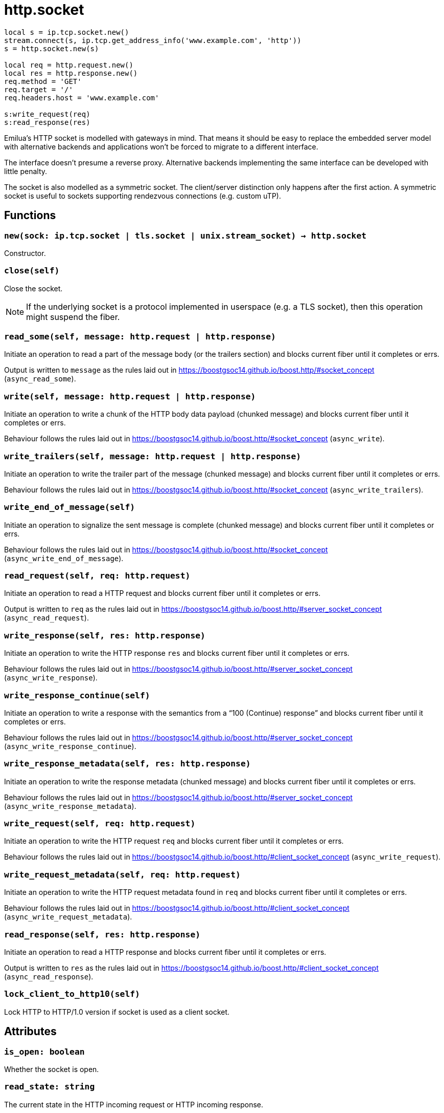 = http.socket

ifeval::["{doctype}" == "manpage"]

== Name

Emilua - Lua execution engine

== Description

endif::[]

[source,lua]
----
local s = ip.tcp.socket.new()
stream.connect(s, ip.tcp.get_address_info('www.example.com', 'http'))
s = http.socket.new(s)

local req = http.request.new()
local res = http.response.new()
req.method = 'GET'
req.target = '/'
req.headers.host = 'www.example.com'

s:write_request(req)
s:read_response(res)
----

Emilua's HTTP socket is modelled with gateways in mind. That means it should be
easy to replace the embedded server model with alternative backends and
applications won't be forced to migrate to a different interface.

The interface doesn't presume a reverse proxy. Alternative backends implementing
the same interface can be developed with little penalty.

The socket is also modelled as a symmetric socket. The client/server distinction
only happens after the first action. A symmetric socket is useful to sockets
supporting rendezvous connections (e.g. custom uTP).

== Functions

=== `new(sock: ip.tcp.socket | tls.socket | unix.stream_socket) -> http.socket`

Constructor.

=== `close(self)`

Close the socket.

NOTE: If the underlying socket is a protocol implemented in userspace (e.g. a
TLS socket), then this operation might suspend the fiber.

=== `read_some(self, message: http.request | http.response)`

Initiate an operation to read a part of the message body (or the trailers
section) and blocks current fiber until it completes or errs.

Output is written to `message` as the rules laid out in
<https://boostgsoc14.github.io/boost.http/#socket_concept>
(`async_read_some`).

=== `write(self, message: http.request | http.response)`

Initiate an operation to write a chunk of the HTTP body data payload (chunked
message) and blocks current fiber until it completes or errs.

Behaviour follows the rules laid out in
<https://boostgsoc14.github.io/boost.http/#socket_concept>
(`async_write`).

=== `write_trailers(self, message: http.request | http.response)`

Initiate an operation to write the trailer part of the message (chunked message)
and blocks current fiber until it completes or errs.

Behaviour follows the rules laid out in
<https://boostgsoc14.github.io/boost.http/#socket_concept>
(`async_write_trailers`).

=== `write_end_of_message(self)`

Initiate an operation to signalize the sent message is complete (chunked
message) and blocks current fiber until it completes or errs.

Behaviour follows the rules laid out in
<https://boostgsoc14.github.io/boost.http/#socket_concept>
(`async_write_end_of_message`).

=== `read_request(self, req: http.request)`

Initiate an operation to read a HTTP request and blocks current fiber until it
completes or errs.

Output is written to `req` as the rules laid out in
<https://boostgsoc14.github.io/boost.http/#server_socket_concept>
(`async_read_request`).

=== `write_response(self, res: http.response)`

Initiate an operation to write the HTTP response `res` and blocks current fiber
until it completes or errs.

Behaviour follows the rules laid out in
<https://boostgsoc14.github.io/boost.http/#server_socket_concept>
(`async_write_response`).

=== `write_response_continue(self)`

Initiate an operation to write a response with the semantics from a “100
(Continue) response” and blocks current fiber until it completes or errs.

Behaviour follows the rules laid out in
<https://boostgsoc14.github.io/boost.http/#server_socket_concept>
(`async_write_response_continue`).

=== `write_response_metadata(self, res: http.response)`

Initiate an operation to write the response metadata (chunked message) and
blocks current fiber until it completes or errs.

Behaviour follows the rules laid out in
<https://boostgsoc14.github.io/boost.http/#server_socket_concept>
(`async_write_response_metadata`).

=== `write_request(self, req: http.request)`

Initiate an operation to write the HTTP request `req` and blocks current fiber
until it completes or errs.

Behaviour follows the rules laid out in
<https://boostgsoc14.github.io/boost.http/#client_socket_concept>
(`async_write_request`).

=== `write_request_metadata(self, req: http.request)`

Initiate an operation to write the HTTP request metadata found in `req` and
blocks current fiber until it completes or errs.

Behaviour follows the rules laid out in
<https://boostgsoc14.github.io/boost.http/#client_socket_concept>
(`async_write_request_metadata`).

=== `read_response(self, res: http.response)`

Initiate an operation to read a HTTP response and blocks current fiber until it
completes or errs.

Output is written to `res` as the rules laid out in
<https://boostgsoc14.github.io/boost.http/#client_socket_concept>
(`async_read_response`).

=== `lock_client_to_http10(self)`

Lock HTTP to HTTP/1.0 version if socket is used as a client socket.

== Attributes

=== `is_open: boolean`

Whether the socket is open.

=== `read_state: string`

The current state in the HTTP incoming request or HTTP incoming response.

Be prepared to face multiple state changes after a single action is scheduled
(e.g. you issue read-message action and the state already changed to finished
when the operation returns).

==== Member constants (incoming request)

.Incoming request
image::read_request_state.png[]

`"empty"`::
This is the initial state. It means that the request object wasn't read yet.

`"message_ready"`::
This state is reached from the `"empty"` state, once you ask for a new message.
+
No more `read_request()` actions can be issued from this state.
+
From this state, you can issue the `read_some()` action. The state will change
to `"body_ready"` once all body was read. In streaming connections
(e.g. HTTP/1.1 chunked entities), this condition (body fully received) might
never happen.
+
Once this state is reached, you can safely use the read start line and the
headers.

`"body_ready"`::
This state is reached from the `"message_ready"`, once the http producer (e.g.
embedded server) fully received the message body.
+
From this state, you can only issue the `read_some()` action.
+
Once this state is reached, you can safely assume that no more body parts will
be received.

`"finished"`::
It means the message is complete and you can no longer issue another
`read_request()` until something else is done (e.g. send another http
response). This is a different/special value, because the “something else to do”
might not be related to read actions.
+
It can be reached from `"body_ready"` state, after all trailers have been
received. It's safe to assume that all message data is available by the time
this state is reached.

==== Member constants (incoming response)

.Incoming response
image::read_response_state.png[]

`"empty"`::
This is the initial state.
+
There are two ways to interpret this state. It might mean that the response
object wasn't read yet.
+
Another interpretation is that it was reached from the `"body_ready"` state
(directly — through a call to `read_some()` — or indirectly — through a call to
`read_response()`), after all trailers have been received. It's safe to assume
that all message data is available if this is the case.
+
At this state, you can only issue a `read_response()` action.

`"message_ready"`::
This state is reached from the `"empty"` state, once you ask for a new message.
+
No more `read_response()` actions can be issued from this state.
+
From this state, you can issue the `read_some()` action. The state will change
to `"body_ready"` once all body was read. In streaming connections
(e.g. HTTP/1.1 chunked entities), this condition (body fully received) might
never happen.
+
Once this state is reached, you can safely use the read start line and the
headers.

`"body_ready"`::
This state is reached from the `"message_ready"`, once the http producer
(e.g. an http client) fully received the message body.
+
From this state, you can only issue the `read_some()` action.
+
Once this state is reached, you can safely assume that no more body parts will
be received.

=== `write_state: string`

The current state in the HTTP outgoing response or HTTP outgoing request.

==== Member constants (outgoing response)

.Outgoing response
image::write_response_state.png[]

`"empty"`::
This is the initial state.
+
It means that the response object hasn't been sent yet.
+
At this state, you can only issue the metadata or issue a continue action (if
continue is supported/used in this HTTP transaction). Even if continue was
requested it's optional to issue a continue action and only required if you need
the request's body.

`"continue_issued"`::
This state is reached from the `"empty"` state, once you issue a continue
action.
+
No more continue actions can be issued from this state.

`"metadata_issued"`::
This state can be reached either from `"empty"` or `"continue_issued"`.
+
It happens when the metadata (start line + header section) is issued (through
`write_response_metadata()`).
+
From this state, you can only issue the body, the trailers or the end of the
message.

`"finished"`::
The message is considered complete once this state is reached.
+
You can no longer issue anything once this state is reached. The underlying
channel will change the `write_state` to `"empty"` once some unspecified event
occurs. This event is usually a new request.

==== Member constants (outgoing request)

.Outgoing request
image::write_request_state.png[]

`"empty"`::
This is the initial state.
+
It means that the request object hasn't been sent yet.
+
At this state, you can only issue the metadata.

`"metadata_issued"`::
This state can be reached from `"empty"`.
+
It happens when the metadata (start line + header section) is issued (through
`write_request_metadata()`).
+
From this state, you can only issue the body, the trailers or the end of the
message.

=== `is_write_response_native_stream: boolean`

Whether the current message exchange supports native stream (i.e. chunked
encoding). It only makes sense to query this property in server-mode
(i.e. before you write a response).

NOTE: It raises an error if called when `read_state ~= "empty"`.
